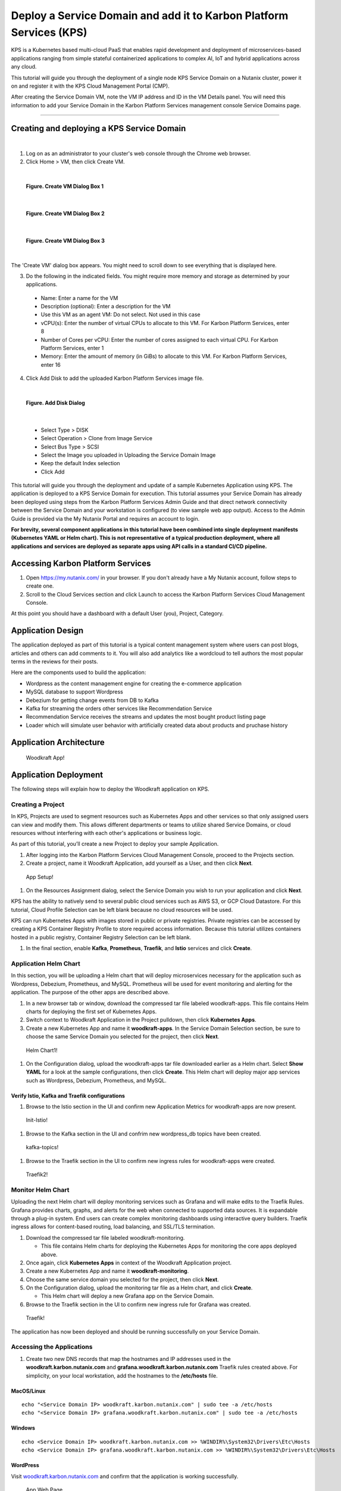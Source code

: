 Deploy a Service Domain and add it to Karbon Platform Services (KPS)
====================================================================

KPS is a Kubernetes based multi-cloud PaaS that enables rapid
development and deployment of microservices-based applications ranging
from simple stateful containerized applications to complex AI, IoT and
hybrid applications across any cloud.

This tutorial will guide you through the deployment of a single node KPS
Service Domain on a Nutanix cluster, power it on and register it with
the KPS Cloud Management Portal (CMP).

After creating the Service Domain VM, note the VM IP address and ID in
the VM Details panel. You will need this information to add your Service
Domain in the Karbon Platform Services management console Service
Domains page.

--------------

Creating and deploying a KPS Service Domain
-------------------------------------------
|
1. Log on as an administrator to your cluster's web console through the
   Chrome web browser.
2. Click Home > VM, then click Create VM.

|
.. figure:: img/edge-vm-create1.png
   :alt: VM create 01
   
   **Figure. Create VM Dialog Box 1**
|    
.. figure:: img/edge-vm-create2.png
   :alt: VM create 02   

   **Figure. Create VM Dialog Box 2**
|
.. figure:: img/edge-vm-create3.png
   :alt: VM create 03   
   
   **Figure. Create VM Dialog Box 3**
|
The 'Create VM' dialog box appears. You might need to scroll down to see
everything that is displayed here.

3. Do the following in the indicated fields. You might require more memory and storage as determined by your applications.
   
  * Name: Enter a name for the VM
  * Description (optional): Enter a description for the VM
  * Use this VM as an agent VM: Do not select. Not used in this case
  * vCPU(s): Enter the number of virtual CPUs to allocate to this VM. For Karbon Platform Services, enter 8
  * Number of Cores per vCPU: Enter the number of cores assigned to each virtual CPU. For Karbon Platform Services, enter 1
  * Memory: Enter the amount of memory (in GiBs) to allocate to this VM. For Karbon Platform Services, enter 16

4. Click Add Disk to add the uploaded Karbon Platform Services image file.

|    
.. figure:: img/edge-vm-create2.png
   :alt: VM create 02   

   **Figure. Add Disk Dialog**
|

  * Select Type > DISK
  * Select Operation > Clone from Image Service
  * Select Bus Type > SCSI
  * Select the Image you uploaded in Uploading the Service Domain Image
  * Keep the default Index selection
  * Click Add
This tutorial will guide you through the deployment and update of a
sample Kubernetes Application using KPS. The application is deployed to
a KPS Service Domain for execution. This tutorial assumes your Service
Domain has already been deployed using steps from the Karbon Platform
Services Admin Guide and that direct network connectivity between the
Service Domain and your workstation is configured (to view sample web
app output). Access to the Admin Guide is provided via the My Nutanix
Portal and requires an account to login.

**For brevity, several component applications in this tutorial have been
combined into single deployment manifests (Kubernetes YAML or Helm
chart). This is not representative of a typical production deployment,
where all applications and services are deployed as separate apps using
API calls in a standard CI/CD pipeline.**

Accessing Karbon Platform Services
----------------------------------

1. Open https://my.nutanix.com/ in your browser. If you don't already
   have a My Nutanix account, follow steps to create one.
2. Scroll to the Cloud Services section and click Launch to access the
   Karbon Platform Services Cloud Management Console.

At this point you should have a dashboard with a default User (you),
Project, Category.

Application Design
------------------

The application deployed as part of this tutorial is a typical content
management system where users can post blogs, articles and others can
add comments to it. You will also add analytics like a wordcloud to tell
authors the most popular terms in the reviews for their posts.

Here are the components used to build the application:

-  Wordpress as the content management engine for creating the
   e-commerce application
-  MySQL database to support Wordpress
-  Debezium for getting change events from DB to Kafka
-  Kafka for streaming the orders other services like Recommendation
   Service
-  Recommendation Service receives the streams and updates the most
   bought product listing page
-  Loader which will simulate user behavior with artificially created
   data about products and pruchase history

Application Architecture
------------------------

.. figure:: img/woodkraft-app.png
   :alt: Woodkraft App

   Woodkraft App!
Application Deployment
----------------------

The following steps will explain how to deploy the Woodkraft application
on KPS.

Creating a Project
~~~~~~~~~~~~~~~~~~

In KPS, Projects are used to segment resources such as Kubernetes Apps
and other services so that only assigned users can view and modify them.
This allows different departments or teams to utilize shared Service
Domains, or cloud resources without interfering with each other's
applications or business logic.

As part of this tutorial, you’ll create a new Project to deploy your
sample Application.

1. After logging into the Karbon Platform Services Cloud Management
   Console, proceed to the Projects section.
2. Create a project, name it Woodkraft Application, add yourself as a
   User, and then click **Next**.

.. figure:: img/app-setup.png
   :alt: App Setup

   App Setup!

1. On the Resources Assignment dialog, select the Service Domain you
   wish to run your application and click **Next**.

KPS has the ability to natively send to several public cloud services
such as AWS S3, or GCP Cloud Datastore. For this tutorial, Cloud Profile
Selection can be left blank because no cloud resources will be used.

KPS can run Kubernetes Apps with images stored in public or private
registries. Private registries can be accessed by creating a KPS
Container Registry Profile to store required access information. Because
this tutorial utilizes containers hosted in a public registry, Container
Registry Selection can be left blank.

1. In the final section, enable **Kafka**, **Prometheus**, **Traefik**,
   and **Istio** services and click **Create**.

Application Helm Chart
~~~~~~~~~~~~~~~~~~~~~~

In this section, you will be uploading a Helm chart that will deploy
microservices necessary for the application such as Wordpress, Debezium,
Prometheus, and MySQL. Prometheus will be used for event monitoring and
alerting for the application. The purpose of the other apps are
described above.

1. In a new browser tab or window, download the compressed tar file
   labeled woodkraft-apps. This file contains Helm charts for deploying
   the first set of Kubernetes Apps.
2. Switch context to Woodkraft Application in the Project pulldown, then
   click **Kubernetes Apps**.
3. Create a new Kubernetes App and name it **woodkraft-apps**. In the
   Service Domain Selection section, be sure to choose the same Service
   Domain you selected for the project, then click **Next**.

.. figure:: img/helm-chart1.png
   :alt: Helm Chart1

   Helm Chart1!

1. On the Configuration dialog, upload the woodkraft-apps tar file
   downloaded earlier as a Helm chart. Select **Show YAML** for a look
   at the sample configurations, then click **Create**. This Helm chart
   will deploy major app services such as Wordpress, Debezium,
   Prometheus, and MySQL.

Verify Istio, Kafka and Traefik configurations
^^^^^^^^^^^^^^^^^^^^^^^^^^^^^^^^^^^^^^^^^^^^^^

1. Browse to the Istio section in the UI and confirm new Application
   Metrics for woodkraft-apps are now present.

.. figure:: img/init-istio-config.png
   :alt: Application Metrics

   Init-Istio!

1. Browse to the Kafka section in the UI and confrim new wordpress\_db
   topics have been created.

.. figure:: img/kafka-topics.png
   :alt: Kafka Topics

   kafka-topics!

1. Browse to the Traefik section in the UI to confirm new ingress rules
   for woodkraft-apps were created.

.. figure:: img/init-traefik.png
   :alt: Traefik Rules

   Traefik2!
Monitor Helm Chart
~~~~~~~~~~~~~~~~~~

Uploading the next Helm chart will deploy monitoring services such as
Grafana and will make edits to the Traefik Rules. Grafana provides
charts, graphs, and alerts for the web when connected to supported data
sources. It is expandable through a plug-in system. End users can create
complex monitoring dashboards using interactive query builders. Traefik
ingress allows for content-based routing, load balancing, and SSL/TLS
termination.

1. Download the compressed tar file labeled woodkraft-monitoring.

   -  This file contains Helm charts for deploying the Kubernetes Apps
      for monitoring the core apps deployed above.

2. Once again, click **Kubernetes Apps** in context of the Woodkraft
   Application project.
3. Create a new Kubernetes App and name it **woodkraft-monitoring**.
4. Choose the same service domain you selected for the project, then
   click **Next**.
5. On the Configuration dialog, upload the monitoring tar file as a Helm
   chart, and click **Create**.

   -  This Helm chart will deploy a new Grafana app on the Service
      Domain.

6. Browse to the Traefik section in the UI to confirm new ingress rule
   for Grafana was created.

.. figure:: img/traefik-rules.png
   :alt: new rule

   Traefik!
The application has now been deployed and should be running successfully
on your Service Domain.

Accessing the Applications
~~~~~~~~~~~~~~~~~~~~~~~~~~

1. Create two new DNS records that map the hostnames and IP addresses
   used in the **woodkraft.karbon.nutanix.com** and
   **grafana.woodkraft.karbon.nutanix.com** Traefik rules created above.
   For simplicity, on your local workstation, add the hostnames to the
   **/etc/hosts** file.

MacOS/Linux
^^^^^^^^^^^

::

    echo "<Service Domain IP> woodkraft.karbon.nutanix.com" | sudo tee -a /etc/hosts
    echo "<Service Domain IP> grafana.woodkraft.karbon.nutanix.com" | sudo tee -a /etc/hosts

Windows
^^^^^^^

::

    echo <Service Domain IP> woodkraft.karbon.nutanix.com >> %WINDIR%\System32\Drivers\Etc\Hosts
    echo <Service Domain IP> grafana.woodkraft.karbon.nutanix.com >> %WINDIR%\System32\Drivers\Etc\Hosts

WordPress
^^^^^^^^^

Visit
`woodkraft.karbon.nutanix.com <https://woodkraft.karbon.nutanix.com/>`__
and confirm that the application is working successfully.

.. figure:: img/app.png
   :alt: web page

   App Web Page
Grafana
^^^^^^^

1. Visit
   `grafana.woodkraft.karbon.nutanix.com <https://grafana.woodkraft.karbon.nutanix.com/>`__.
2. Enter *admin* for both the username and password.
3. Enter the password of your choosing.

   -  This will be the password for future logins with the *admin*
      username

4. View the Grafana dashboard linked to the Woodkraft application.

.. figure:: img/grafana.png
   :alt: grafana

   Grafana
Smart Update Helm Chart
~~~~~~~~~~~~~~~~~~~~~~~

The final Helm chart will push updates to the already deployed
application. The update deploys an additinal recommendation service and
modifies the Istio Virtual Service configuration for the recommendation
service currently running in the app. Connections from Firefox browsers
will now be directed to recommendation service v2. In KPS, Istio
provides traffic management, secure connection, policy enforcement, and
telemetry collection.

1. Download the compressed tar file labeled woodkraft-smart-update.
2. Once again, click **Kubernetes Apps** in context of the Woodkraft
   Application project.
3. Create a new Kubernetes app and name it **woodkraft-updates**. Again,
   be sure to choose the same service domain you selected for the
   project, then click **Next**.
4. On the Configuration dialog, upload the smart-update tar file as a
   Helm chart, and click **Create**.

   -  This Helm chart will update the recommendation service running in
      the application.

5. Browse to the Istio, Virtual Services section in the UI and confirm
   and confirm there are two recommendation services running.

   -  Notice the regex labeled *Firefox*

6. Open
   `woodkraft.karbon.nutanix.com <https://woodkraft.karbon.nutanix.com/recommendations>`__
   in Firefox and view the updated recommendation service.

.. figure:: img/rs2.png
   :alt: rs2

   RS2!
Congratulations! You've successfully deployed a Kubernetes App to your
Service Domain, and then updated it, using Karbon Platform Services. KPS
makes it simple to manage the deployment and monitoring of both Service
Domains as well as the services, applications, and data residing on
them.

Takeaways
---------

-  Creating projects with Karbon Platform Services segments resources
   such as Kubernetes Apps and other services so that only assigned
   users can view and modify them.
-  KSP enables management of application services such as Kafka,
   Prometheus, Istio, and Traefik from one platform.
-  Kubernetes applications can be created using Kubernets formatted YAML
   or Helm charts in KPS.
-  Configuring and confirming ingress rules to deployed Kubernetes
   applications is easy in KPS.
-  KPS allows deployment of containerized applications and services at
   scale using a cloud-based SaaS control plane.

